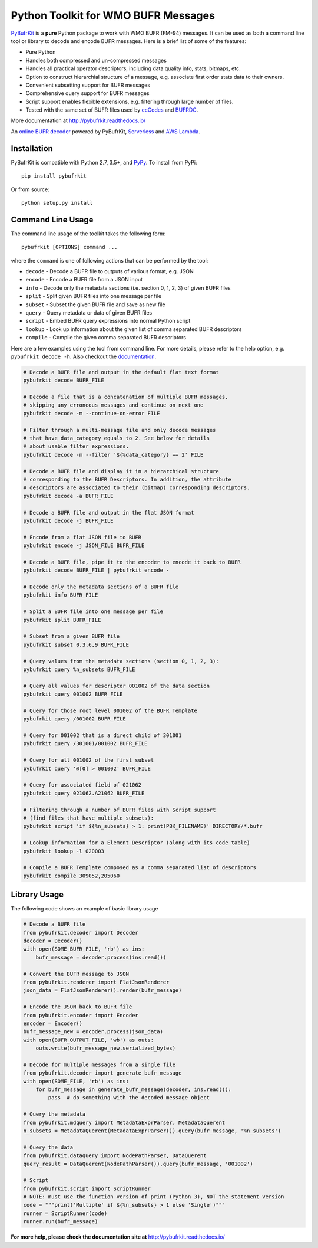 Python Toolkit for WMO BUFR Messages
====================================

.. image:: https://travis-ci.org/ywangd/pybufrkit.svg?branch=master
    :target: https://travis-ci.org/ywangd/pybufrkit

`PyBufrKit <https://github.com/ywangd/pybufrkit>`_ is a **pure** Python package
to work with WMO BUFR (FM-94) messages. It can be used as both a
command line tool or library to decode and encode BUFR messages. Here is a brief
list of some of the features:

* Pure Python
* Handles both compressed and un-compressed messages
* Handles all practical operator descriptors, including data quality info,
  stats, bitmaps, etc.
* Option to construct hierarchial structure of a message, e.g. associate
  first order stats data to their owners.
* Convenient subsetting support for BUFR messages
* Comprehensive query support for BUFR messages
* Script support enables flexible extensions, e.g. filtering through large number of files.
* Tested with the same set of BUFR files used by
  `ecCodes <https://software.ecmwf.int/wiki/display/ECC/ecCodes+Home>`_
  and `BUFRDC <https://software.ecmwf.int/wiki/display/BUFR/BUFRDC+Home>`_.

More documentation at http://pybufrkit.readthedocs.io/

An `online BUFR decoder <http://aws-bufr-webapp.s3-website-ap-southeast-2.amazonaws.com/>`_ powered by PyBufrKit, 
`Serverless <https://serverless.com/>`_ and `AWS Lambda <https://aws.amazon.com/lambda/>`_.

Installation
------------
PyBufrKit is compatible with Python 2.7, 3.5+, and `PyPy <https://pypy.org/>`_.
To install from PyPi::

    pip install pybufrkit

Or from source::

    python setup.py install

Command Line Usage
------------------

The command line usage of the toolkit takes the following form::

    pybufrkit [OPTIONS] command ...

where the ``command`` is one of following actions that can be performed by the tool:

* ``decode`` - Decode a BUFR file to outputs of various format, e.g. JSON
* ``encode`` - Encode a BUFR file from a JSON input
* ``info`` - Decode only the metadata sections (i.e. section 0, 1, 2, 3) of given BUFR files
* ``split`` - Split given BUFR files into one message per file
* ``subset`` - Subset the given BUFR file and save as new file
* ``query`` - Query metadata or data of given BUFR files
* ``script`` - Embed BUFR query expressions into normal Python script
* ``lookup`` - Look up information about the given list of comma separated BUFR descriptors
* ``compile`` - Compile the given comma separated BUFR descriptors

Here are a few examples using the tool from command line. For more details, please refer
to the help option, e.g. ``pybufrkit decode -h``. Also checkout the
`documentation <http://pybufrkit.readthedocs.io/>`_.

.. code-block:: Bash

    # Decode a BUFR file and output in the default flat text format
    pybufrkit decode BUFR_FILE

    # Decode a file that is a concatenation of multiple BUFR messages,
    # skipping any erroneous messages and continue on next one
    pybufrkit decode -m --continue-on-error FILE

    # Filter through a multi-message file and only decode messages
    # that have data_category equals to 2. See below for details
    # about usable filter expressions.
    pybufrkit decode -m --filter '${%data_category} == 2' FILE

    # Decode a BUFR file and display it in a hierarchical structure
    # corresponding to the BUFR Descriptors. In addition, the attribute
    # descriptors are associated to their (bitmap) corresponding descriptors.
    pybufrkit decode -a BUFR_FILE

    # Decode a BUFR file and output in the flat JSON format
    pybufrkit decode -j BUFR_FILE

    # Encode from a flat JSON file to BUFR
    pybufrkit encode -j JSON_FILE BUFR_FILE

    # Decode a BUFR file, pipe it to the encoder to encode it back to BUFR
    pybufrkit decode BUFR_FILE | pybufrkit encode -

    # Decode only the metadata sections of a BUFR file
    pybufrkit info BUFR_FILE

    # Split a BUFR file into one message per file
    pybufrkit split BUFR_FILE

    # Subset from a given BUFR file
    pybufrkit subset 0,3,6,9 BUFR_FILE

    # Query values from the metadata sections (section 0, 1, 2, 3):
    pybufrkit query %n_subsets BUFR_FILE

    # Query all values for descriptor 001002 of the data section
    pybufrkit query 001002 BUFR_FILE

    # Query for those root level 001002 of the BUFR Template
    pybufrkit query /001002 BUFR_FILE

    # Query for 001002 that is a direct child of 301001
    pybufrkit query /301001/001002 BUFR_FILE

    # Query for all 001002 of the first subset
    pybufrkit query '@[0] > 001002' BUFR_FILE

    # Query for associated field of 021062
    pybufrkit query 021062.A21062 BUFR_FILE

    # Filtering through a number of BUFR files with Script support
    # (find files that have multiple subsets):
    pybufrkit script 'if ${%n_subsets} > 1: print(PBK_FILENAME)' DIRECTORY/*.bufr

    # Lookup information for a Element Descriptor (along with its code table)
    pybufrkit lookup -l 020003

    # Compile a BUFR Template composed as a comma separated list of descriptors
    pybufrkit compile 309052,205060


Library Usage
-------------

The following code shows an example of basic library usage

.. code-block:: Python

    # Decode a BUFR file
    from pybufrkit.decoder import Decoder
    decoder = Decoder()
    with open(SOME_BUFR_FILE, 'rb') as ins:
        bufr_message = decoder.process(ins.read())

    # Convert the BUFR message to JSON
    from pybufrkit.renderer import FlatJsonRenderer
    json_data = FlatJsonRenderer().render(bufr_message)

    # Encode the JSON back to BUFR file
    from pybufrkit.encoder import Encoder
    encoder = Encoder()
    bufr_message_new = encoder.process(json_data)
    with open(BUFR_OUTPUT_FILE, 'wb') as outs:
        outs.write(bufr_message_new.serialized_bytes)

    # Decode for multiple messages from a single file
    from pybufrkit.decoder import generate_bufr_message
    with open(SOME_FILE, 'rb') as ins:
        for bufr_message in generate_bufr_message(decoder, ins.read()):
            pass  # do something with the decoded message object

    # Query the metadata
    from pybufrkit.mdquery import MetadataExprParser, MetadataQuerent
    n_subsets = MetadataQuerent(MetadataExprParser()).query(bufr_message, '%n_subsets')

    # Query the data
    from pybufrkit.dataquery import NodePathParser, DataQuerent
    query_result = DataQuerent(NodePathParser()).query(bufr_message, '001002')

    # Script
    from pybufrkit.script import ScriptRunner
    # NOTE: must use the function version of print (Python 3), NOT the statement version
    code = """print('Multiple' if ${%n_subsets} > 1 else 'Single')"""
    runner = ScriptRunner(code)
    runner.run(bufr_message)

**For more help, please check the documentation site at** http://pybufrkit.readthedocs.io/
